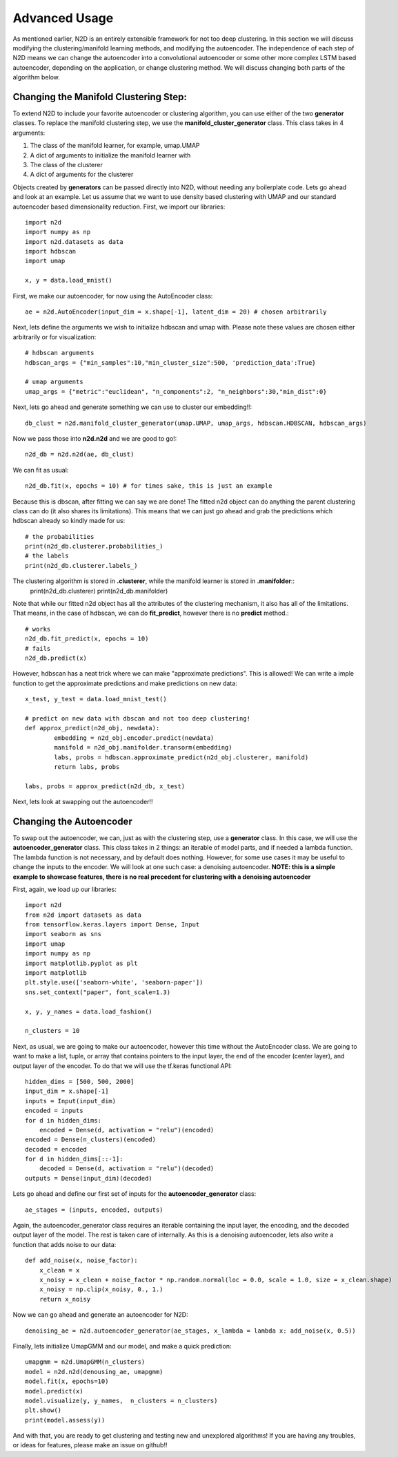 Advanced Usage
========================

As mentioned earlier, N2D is an entirely extensible framework for not too deep clustering. In this section we will discuss modifying the clustering/manifold learning methods, and modifying the autoencoder. The independence of each step of N2D means we can change the autoencoder into a convolutional autoencoder or some other more complex LSTM based autoencoder, depending on the application, or change clustering method. We will discuss changing both parts of the algorithm below.

Changing the Manifold Clustering Step: 
------------------------------------------

To extend N2D to include your favorite autoencoder or clustering algorithm, you can use either of the two **generator** classes. To replace the manifold clustering step, we use the **manifold_cluster_generator** class. This class takes in 4 arguments:

#. The class of the manifold learner, for example, umap.UMAP
#. A dict of arguments to initialize the manifold learner with
#. The class of the clusterer
#. A dict of arguments for the clusterer

Objects created by **generators** can be passed directly into N2D, without needing any boilerplate code. Lets go ahead and look at an example. Let us assume that we want to use density based clustering with UMAP and our standard autoencoder based dimensionality reduction. First, we import our libraries::


        import n2d
        import numpy as np
        import n2d.datasets as data
        import hdbscan
        import umap

        x, y = data.load_mnist()

First, we make our autoencoder, for now using the AutoEncoder class::
        
        ae = n2d.AutoEncoder(input_dim = x.shape[-1], latent_dim = 20) # chosen arbitrarily

Next, lets define the arguments we wish to initialize hdbscan and umap with. Please note these values are chosen either arbitrarily or for visualization::

        # hdbscan arguments
        hdbscan_args = {"min_samples":10,"min_cluster_size":500, 'prediction_data':True}

        # umap arguments
        umap_args = {"metric":"euclidean", "n_components":2, "n_neighbors":30,"min_dist":0}

Next, lets go ahead and generate something we can use to cluster our embedding!!::

        db_clust = n2d.manifold_cluster_generator(umap.UMAP, umap_args, hdbscan.HDBSCAN, hdbscan_args)

Now we pass those into **n2d.n2d** and we are good to go!::

        n2d_db = n2d.n2d(ae, db_clust)

We can fit as usual::

        n2d_db.fit(x, epochs = 10) # for times sake, this is just an example


Because this is dbscan, after fitting we can say we are done! The fitted n2d object can do anything the parent clustering class can do (it also shares its limitations). This means that we can just go ahead and grab the predictions which hdbscan already so kindly made for us::

        # the probabilities 
        print(n2d_db.clusterer.probabilities_)
        # the labels
        print(n2d_db.clusterer.labels_)

The clustering algorithm is stored in **.clusterer**, while the manifold learner is stored in **.manifolder**::
        print(n2d_db.clusterer)
        print(n2d_db.manifolder)

Note that while our fitted n2d object has all the attributes of the clustering mechanism, it also has all of the limitations. That means, in the case of hdbscan, we can do **fit_predict**, however there is no **predict** method.::

        # works
        n2d_db.fit_predict(x, epochs = 10)
        # fails
        n2d_db.predict(x)

However, hdbscan has a neat trick where we can make "approximate predictions". This is allowed! We can write a imple function to get the approximate predictions and make predictions on new data::


        x_test, y_test = data.load_mnist_test()

        # predict on new data with dbscan and not too deep clustering!
        def approx_predict(n2d_obj, newdata):
                embedding = n2d_obj.encoder.predict(newdata)
                manifold = n2d_obj.manifolder.transorm(embedding)
                labs, probs = hdbscan.approximate_predict(n2d_obj.clusterer, manifold)
                return labs, probs

        labs, probs = approx_predict(n2d_db, x_test)

Next, lets look at swapping out the autoencoder!!


Changing the Autoencoder
----------------------------------------------

To swap out the autoencoder, we can, just as with the clustering step, use a **generator** class. In this case, we will use the **autoencoder_generator** class. This class takes in 2 things: an iterable of model parts, and if needed a lambda function. The lambda function is not necessary, and by default does nothing. However, for some use cases it may be useful to change the inputs to the encoder. We will look at one such case: a denoising autoencoder. **NOTE: this is a simple example to showcase features, there is no real precedent for clustering with a denoising autoencoder**

First, again, we load up our libraries::

        import n2d
        from n2d import datasets as data
        from tensorflow.keras.layers import Dense, Input
        import seaborn as sns
        import umap
        import numpy as np
        import matplotlib.pyplot as plt
        import matplotlib
        plt.style.use(['seaborn-white', 'seaborn-paper'])
        sns.set_context("paper", font_scale=1.3)

        x, y, y_names = data.load_fashion()

        n_clusters = 10

Next, as usual, we are going to make our autoencoder, however this time without the AutoEncoder class. We are going to want to make a list, tuple, or array that contains pointers to the input layer, the end of the encoder (center layer), and output layer of the encoder. To do that we will use the tf.keras functional API::

        hidden_dims = [500, 500, 2000]
        input_dim = x.shape[-1]
        inputs = Input(input_dim)
        encoded = inputs
        for d in hidden_dims:
            encoded = Dense(d, activation = "relu")(encoded)
        encoded = Dense(n_clusters)(encoded)
        decoded = encoded
        for d in hidden_dims[::-1]:
            decoded = Dense(d, activation = "relu")(decoded)
        outputs = Dense(input_dim)(decoded)

Lets go ahead and define our first set of inputs for the **autoencoder_generator** class::
        
        ae_stages = (inputs, encoded, outputs)

Again, the autoencoder_generator class requires an iterable containing the input layer, the encoding, and the decoded output layer of the model. The rest is taken care of internally. As this is a denoising autoencoder, lets also write a function that adds noise to our data::

        def add_noise(x, noise_factor):
            x_clean = x
            x_noisy = x_clean + noise_factor * np.random.normal(loc = 0.0, scale = 1.0, size = x_clean.shape)
            x_noisy = np.clip(x_noisy, 0., 1.)
            return x_noisy


Now we can go ahead and generate an autoencoder for N2D::
      
        denoising_ae = n2d.autoencoder_generator(ae_stages, x_lambda = lambda x: add_noise(x, 0.5))

Finally, lets initialize UmapGMM and our model, and make a quick prediction::

        umapgmm = n2d.UmapGMM(n_clusters)
        model = n2d.n2d(denousing_ae, umapgmm)
        model.fit(x, epochs=10)
        model.predict(x)
        model.visualize(y, y_names,  n_clusters = n_clusters)
        plt.show()
        print(model.assess(y))


And with that, you are ready to get clustering and testing new and unexplored algorithms! If you are having any troubles, or ideas for features, please make an issue on github!!
